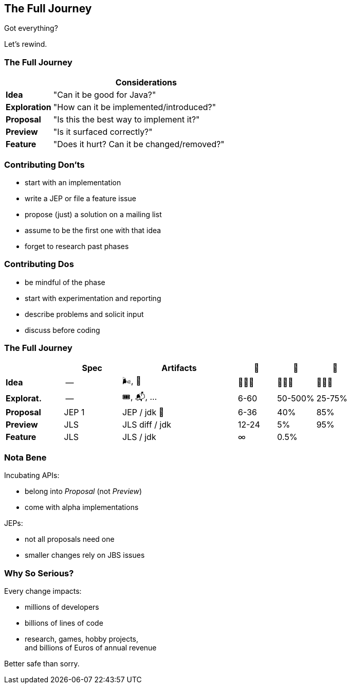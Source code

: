 == The Full Journey

Got everything?

[%step]

Let's rewind.

=== The Full Journey

[cols="2s, 8d", options="header"]
|===
|
|Considerations

|Idea
|"Can it be good for Java?"

|Exploration
|"How can it be implemented/introduced?"

|Proposal
|"Is this the best way to implement it?"

|Preview
|"Is it surfaced correctly?"

|Feature
|"Does it hurt? Can it be changed/removed?"
|===

=== Contributing Don'ts

* start with an implementation
* write a JEP or file a feature issue
* propose (just) a solution on a mailing list
* assume to be the first one with that idea
* forget to research past phases

=== Contributing Dos

* be mindful of the phase
* start with experimentation and reporting
* describe problems and solicit input
* discuss before coding

=== The Full Journey

[cols="3s, 3d, 6d, 2d, 2d, 2d", options="header"]
|===
|
|Spec
|Artifacts
|📆
|🧬
|🚀

|Idea
|--
|🌬, 📔
|🤷🏾‍♂️
|🤷🏾‍♂️
|🤷🏾‍♂️

|Explorat.
|--
|🎟, 📬, …
|6-60
|50-500%
|25-75%

|Proposal
|JEP 1
|JEP / jdk 🌳
|6-36
|40%
|85%

|Preview
|JLS
|JLS diff / jdk
|12-24
|5%
|95%

|Feature
|JLS
|JLS / jdk
|∞
|0.5%
|
|===

=== Nota Bene

Incubating APIs:

* belong into _Proposal_ (not _Preview_)
* come with alpha implementations

JEPs:

* not all proposals need one
* smaller changes rely on JBS issues

=== Why So Serious?

Every change impacts:

* millions of developers
* billions of lines of code
* research, games, hobby projects, +
  and billions of Euros of annual revenue

Better safe than sorry.
